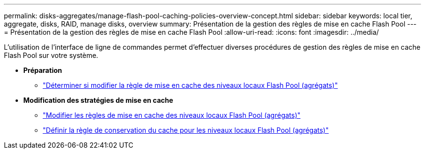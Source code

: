 ---
permalink: disks-aggregates/manage-flash-pool-caching-policies-overview-concept.html 
sidebar: sidebar 
keywords: local tier, aggregate, disks, RAID, manage disks, overview 
summary: Présentation de la gestion des règles de mise en cache Flash Pool 
---
= Présentation de la gestion des règles de mise en cache Flash Pool
:allow-uri-read: 
:icons: font
:imagesdir: ../media/


[role="lead"]
L'utilisation de l'interface de ligne de commandes permet d'effectuer diverses procédures de gestion des règles de mise en cache Flash Pool sur votre système.

* *Préparation*
+
** link:determine-modify-caching-policy-flash-pool-task.html["Déterminer si modifier la règle de mise en cache des niveaux locaux Flash Pool (agrégats)"]


* *Modification des stratégies de mise en cache*
+
** link:modify-caching-policies-flash-pool-aggregates-task.html["Modifier les règles de mise en cache des niveaux locaux Flash Pool (agrégats)"]
** link:set-cache-data-retention-policy-flash-pool-task.html["Définir la règle de conservation du cache pour les niveaux locaux Flash Pool (agrégats)"]



